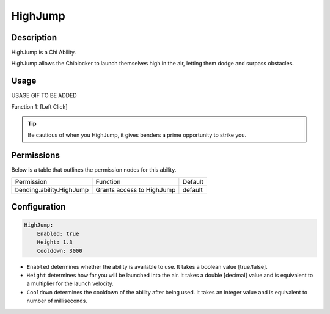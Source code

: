 .. highjump:
###########
HighJump
###########

Description
###########

HighJump is a Chi Ability.

HighJump allows the Chiblocker to launch themselves high in the air, letting them dodge and surpass obstacles.


Usage
#####

USAGE GIF TO BE ADDED

Function 1: [Left Click]


.. tip:: Be cautious of when you HighJump, it gives benders a prime opportunity to strike you.


Permissions
###########
Below is a table that outlines the permission nodes for this ability.

+-------------------------------------+-------------------------------+---------+
| Permission                          | Function                      | Default |
+-------------------------------------+-------------------------------+---------+
| bending.ability.HighJump            | Grants access to HighJump     | default |
+-------------------------------------+-------------------------------+---------+




Configuration
#############

.. code:: YAML

  HighJump:
      Enabled: true
      Height: 1.3
      Cooldown: 3000

* ``Enabled`` determines whether the ability is available to use. It takes a boolean value [true/false].
* ``Height`` determines how far you will be launched into the air. It takes a double [decimal] value and is equivalent to a multiplier for the launch velocity.
* ``Cooldown`` determines the cooldown of the ability after being used. It takes an integer value and is equivalent to number of milliseconds.
    
    
.. |ABILNAMEHERE1| figure: abilnamegif1.png
    :align: right
    :alt: Picture of []
    :figclass: align-center

    Insert caption
    
.. ADD MORE IMAGES BELOW HERE
